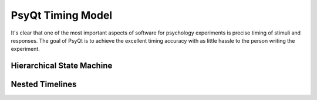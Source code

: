 ------------------
PsyQt Timing Model
------------------

It's clear that one of the most important aspects of software for
psychology experiments is precise timing of stimuli and responses.
The goal of PsyQt is to achieve the excellent timing accuracy with as
little hassle to the person writing the experiment. 

Hierarchical State Machine
--------------------------



Nested Timelines
----------------



